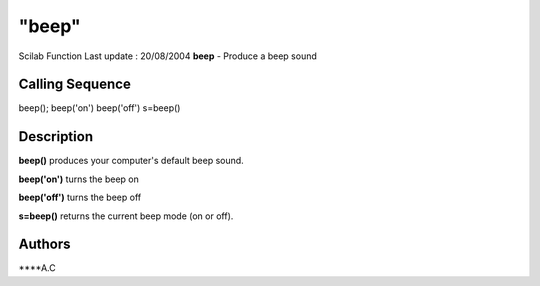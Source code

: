 ====
"beep"
====

Scilab Function Last update : 20/08/2004
**beep** - Produce a beep sound



Calling Sequence
~~~~~~~~~~~~~~~~

beep();
beep('on')
beep('off')
s=beep()




Description
~~~~~~~~~~~

**beep()** produces your computer's default beep sound.

**beep('on')** turns the beep on

**beep('off')** turns the beep off

**s=beep()** returns the current beep mode (on or off).



Authors
~~~~~~~

****A.C




